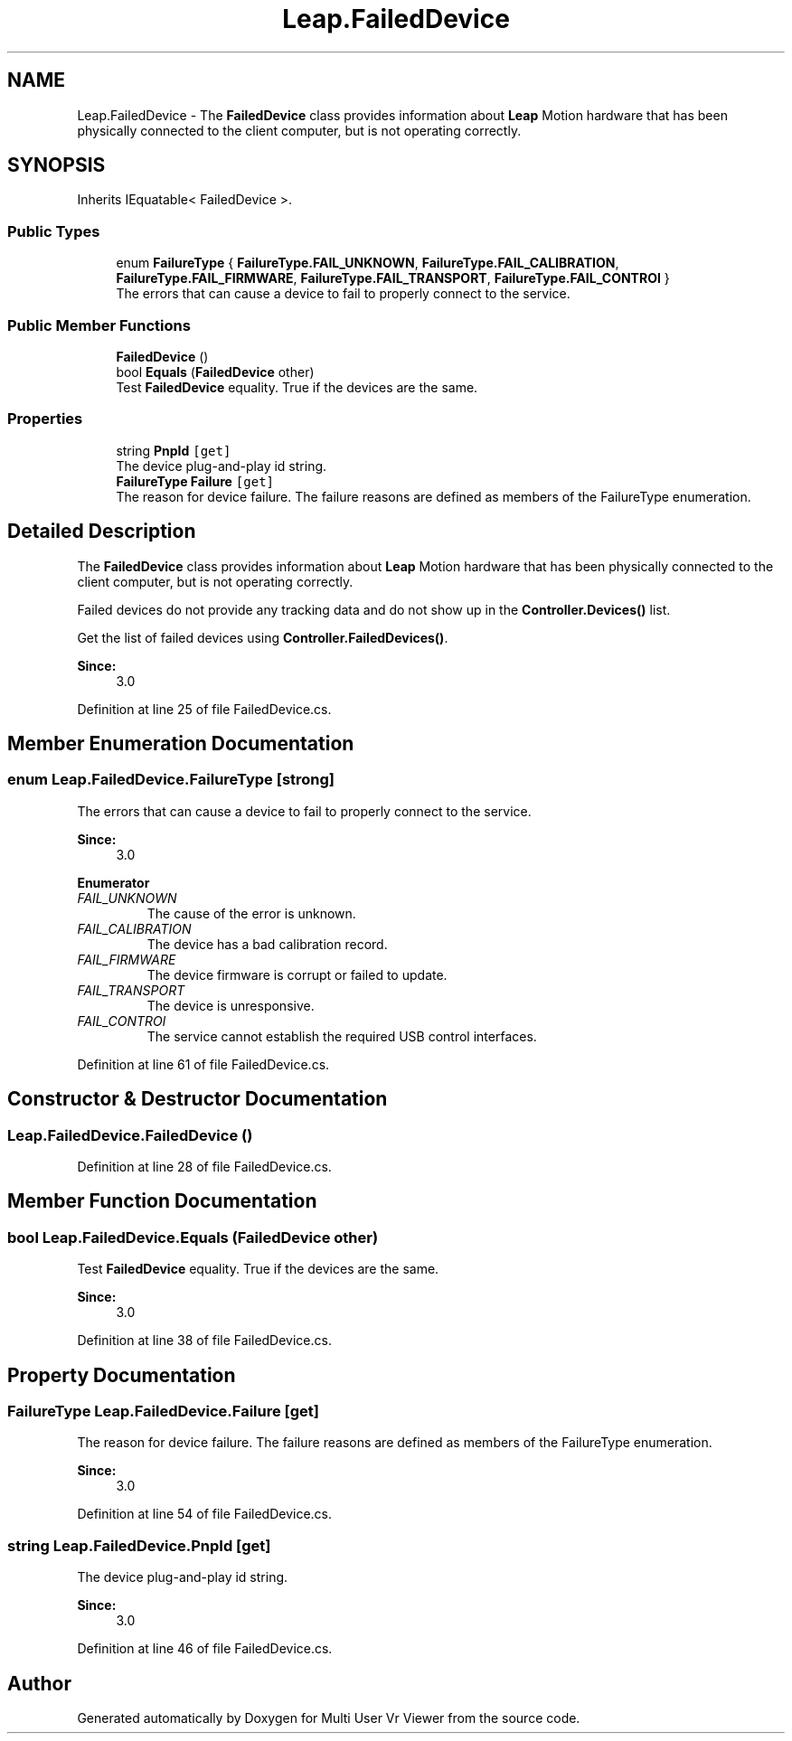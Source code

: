 .TH "Leap.FailedDevice" 3 "Sat Jul 20 2019" "Version https://github.com/Saurabhbagh/Multi-User-VR-Viewer--10th-July/" "Multi User Vr Viewer" \" -*- nroff -*-
.ad l
.nh
.SH NAME
Leap.FailedDevice \- The \fBFailedDevice\fP class provides information about \fBLeap\fP Motion hardware that has been physically connected to the client computer, but is not operating correctly\&.  

.SH SYNOPSIS
.br
.PP
.PP
Inherits IEquatable< FailedDevice >\&.
.SS "Public Types"

.in +1c
.ti -1c
.RI "enum \fBFailureType\fP { \fBFailureType\&.FAIL_UNKNOWN\fP, \fBFailureType\&.FAIL_CALIBRATION\fP, \fBFailureType\&.FAIL_FIRMWARE\fP, \fBFailureType\&.FAIL_TRANSPORT\fP, \fBFailureType\&.FAIL_CONTROl\fP }"
.br
.RI "The errors that can cause a device to fail to properly connect to the service\&. "
.in -1c
.SS "Public Member Functions"

.in +1c
.ti -1c
.RI "\fBFailedDevice\fP ()"
.br
.ti -1c
.RI "bool \fBEquals\fP (\fBFailedDevice\fP other)"
.br
.RI "Test \fBFailedDevice\fP equality\&. True if the devices are the same\&. "
.in -1c
.SS "Properties"

.in +1c
.ti -1c
.RI "string \fBPnpId\fP\fC [get]\fP"
.br
.RI "The device plug-and-play id string\&. "
.ti -1c
.RI "\fBFailureType\fP \fBFailure\fP\fC [get]\fP"
.br
.RI "The reason for device failure\&. The failure reasons are defined as members of the FailureType enumeration\&. "
.in -1c
.SH "Detailed Description"
.PP 
The \fBFailedDevice\fP class provides information about \fBLeap\fP Motion hardware that has been physically connected to the client computer, but is not operating correctly\&. 

Failed devices do not provide any tracking data and do not show up in the \fBController\&.Devices()\fP list\&.
.PP
Get the list of failed devices using \fBController\&.FailedDevices()\fP\&.
.PP
\fBSince:\fP
.RS 4
3\&.0 
.RE
.PP

.PP
Definition at line 25 of file FailedDevice\&.cs\&.
.SH "Member Enumeration Documentation"
.PP 
.SS "enum \fBLeap\&.FailedDevice\&.FailureType\fP\fC [strong]\fP"

.PP
The errors that can cause a device to fail to properly connect to the service\&. 
.PP
\fBSince:\fP
.RS 4
3\&.0 
.RE
.PP

.PP
\fBEnumerator\fP
.in +1c
.TP
\fB\fIFAIL_UNKNOWN \fP\fP
The cause of the error is unknown\&. 
.TP
\fB\fIFAIL_CALIBRATION \fP\fP
The device has a bad calibration record\&. 
.TP
\fB\fIFAIL_FIRMWARE \fP\fP
The device firmware is corrupt or failed to update\&. 
.TP
\fB\fIFAIL_TRANSPORT \fP\fP
The device is unresponsive\&. 
.TP
\fB\fIFAIL_CONTROl \fP\fP
The service cannot establish the required USB control interfaces\&. 
.PP
Definition at line 61 of file FailedDevice\&.cs\&.
.SH "Constructor & Destructor Documentation"
.PP 
.SS "Leap\&.FailedDevice\&.FailedDevice ()"

.PP
Definition at line 28 of file FailedDevice\&.cs\&.
.SH "Member Function Documentation"
.PP 
.SS "bool Leap\&.FailedDevice\&.Equals (\fBFailedDevice\fP other)"

.PP
Test \fBFailedDevice\fP equality\&. True if the devices are the same\&. 
.PP
\fBSince:\fP
.RS 4
3\&.0 
.RE
.PP

.PP
Definition at line 38 of file FailedDevice\&.cs\&.
.SH "Property Documentation"
.PP 
.SS "\fBFailureType\fP Leap\&.FailedDevice\&.Failure\fC [get]\fP"

.PP
The reason for device failure\&. The failure reasons are defined as members of the FailureType enumeration\&. 
.PP
\fBSince:\fP
.RS 4
3\&.0 
.RE
.PP

.PP
Definition at line 54 of file FailedDevice\&.cs\&.
.SS "string Leap\&.FailedDevice\&.PnpId\fC [get]\fP"

.PP
The device plug-and-play id string\&. 
.PP
\fBSince:\fP
.RS 4
3\&.0 
.RE
.PP

.PP
Definition at line 46 of file FailedDevice\&.cs\&.

.SH "Author"
.PP 
Generated automatically by Doxygen for Multi User Vr Viewer from the source code\&.
